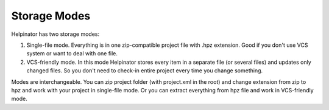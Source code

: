 ===============
Storage Modes
===============


Helpinator has two storage modes:

1. Single-file mode. Everything is in one zip-compatible project file with .hpz extension. Good if you don't use VCS system or want to deal with one file.

2. VCS-friendly mode. In this mode Helpinator stores every item in a separate file (or several files) and updates only changed files. So you don't need to check-in entire project every time you change something.


Modes are interchangeable. You can zip project folder (with project.xml in the root) and change extension from zip to hpz and work with your project in single-file mode. Or you can extract everything from hpz file and work in VCS-friendly mode.
